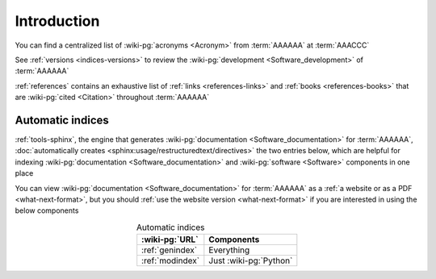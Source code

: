 .. _indices-intro:

############
Introduction
############

You can find a centralized list of :wiki-pg:`acronyms <Acronym>` from
:term:`AAAAAA` at :term:`AAACCC`

See :ref:`versions <indices-versions>` to review the
:wiki-pg:`development <Software_development>` of :term:`AAAAAA`

:ref:`references` contains an exhaustive list of
:ref:`links <references-links>` and :ref:`books <references-books>` that are
:wiki-pg:`cited <Citation>` throughout :term:`AAAAAA`

.. _indices-auto:

*****************
Automatic indices
*****************

:ref:`tools-sphinx`, the engine that generates
:wiki-pg:`documentation <Software_documentation>` for :term:`AAAAAA`,
:doc:`automatically creates <sphinx:usage/restructuredtext/directives>` the two
entries below, which are helpful for indexing
:wiki-pg:`documentation <Software_documentation>` and
:wiki-pg:`software <Software>` components in one place

You can view :wiki-pg:`documentation <Software_documentation>` for
:term:`AAAAAA` as a :ref:`a website or as a PDF <what-next-format>`, but you
should :ref:`use the website version <what-next-format>` if you are interested
in using the below components

.. csv-table:: Automatic indices
   :align: center
   :header: :wiki-pg:`URL`, Components

   :ref:`genindex`, Everything
   :ref:`modindex`, Just :wiki-pg:`Python`
